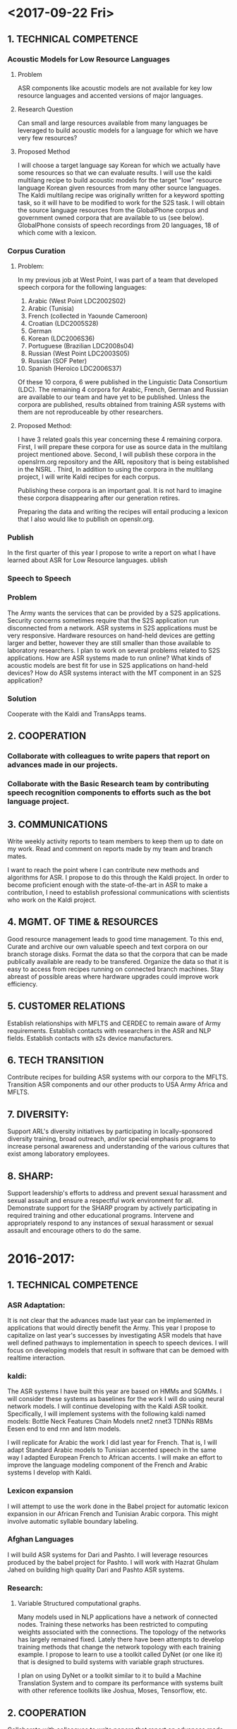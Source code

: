 * <2017-09-22 Fri>
** 1. TECHNICAL COMPETENCE
*** Acoustic Models for Low Resource Languages
**** Problem
ASR components like acoustic models are not available for key low resource languages and accented versions of major languages. 

**** Research Question
Can small and large resources  available from many languages be leveraged to build acoustic models for a language for which we have very few resources?
**** Proposed Method 
I will choose a target language  say Korean for which we actually have some resources so that we can evaluate results. 
I will use the kaldi multilang recipe to build acoustic models for  the target "low" resource language Korean given resources from many other source languages. 
The Kaldi multilang recipe was originally written for a keyword spotting task, so it will have to be modified to work for the S2S task.
I will obtain the source language resources from the GlobalPhone corpus and government owned corpora that are available to us (see below).
GlobalPhone consists of  speech recordings from 20 languages, 18 of which come with a lexicon. 

*** Corpus Curation
**** Problem:
In my previous job at West Point, I was part of a team that developed speech corpora for the  following languages: 
1. Arabic (West Point LDC2002S02)
2. Arabic (Tunisia)
3. French (collected in Yaounde Cameroon)
4. Croatian (LDC2005S28)
5. German
6. Korean (LDC2006S36)
7. Portuguese (Brazilian LDC2008s04)
8. Russian (West Point LDC2003S05)
9. Russian (SOF Peter)
10. Spanish (Heroico LDC2006S37)

Of these 10 corpora, 6 were published in the Linguistic Data Consortium (LDC). 
The remaining 4 corpora for Arabic, French, German  and Russian are available to our team and have yet to be published. 
Unless the corpora are published, results obtained from training ASR systems with them are not reproduceable by other researchers.

**** Proposed Method: 
I have 3 related goals this year concerning these 4 remaining corpora.
First, I will prepare these corpora for use as source data in the multilang project mentioned above. 
Second, I will publish these corpora in the openslrm.org repository and the ARL repository that is being established in the NSRL .
Third, In addition to  using the corpora in the multilang project, I will write Kaldi recipes  for each corpus. 

Publishing these corpora is an important goal. 
It is not hard to imagine these corpora disappearing after our generation retires. 

Preparing the data  and writing the recipes will entail producing a lexicon that I also would like to publlish on openslr.org.

*** Publish
In the first quarter of this year I propose to write a report on what I have learned about ASR for Low Resource languages. ublish 
*** Speech to Speech
*** Problem
The Army wants the services that can be provided by a S2S applications.
Security concerns sometimes require that the S2S application run disconnected from a network.
ASR systems in S2S applications must be very responsive.
Hardware resources on hand-held devices are getting larger and better, however they are still smaller than those available to laboratory researchers.
I plan to work on several problems related to S2S applications.
How are ASR systems made to run online?
What kinds of acoustic models are best fit for use in S2S applications on hand-held devices?
How do ASR systems interact with the MT component in an S2S application?

*** Solution
Cooperate with the Kaldi and TransApps teams.
** 2. COOPERATION

*** Collaborate with colleagues to write papers that report on advances made in our projects. 

*** Collaborate with the Basic Research team by contributing speech recognition components to efforts such as the bot language project. 

** 3. COMMUNICATIONS

Write weekly activity reports to team members to keep them up to date on my work. 
Read and comment on reports made by my team and branch mates.

I want to reach the point where I can contribute new methods and algorithms for ASR. 
I propose to do this through the Kaldi project. 
In order to become proficient enough with the state-of-the-art in ASR to make a contribution, I need to establish professional communications with scientists who work on the Kaldi project.
** 4. MGMT. OF TIME & RESOURCES
Good resource management leads to good time management.
To this end, Curate and archive our own valuable  speech and text corpora on our branch storage disks. 
Format the data so that the corpora that can be made publically available are ready to be transfered. 
Organize the data so that it is easy to access from recipes running on connected branch machines.
Stay abreast of possible areas where hardware upgrades could improve work efficiency. 

** 5. CUSTOMER RELATIONS

Establish relationships with MFLTS and CERDEC to remain aware of Army requirements.
Establish contacts with researchers in the ASR and NLP fields. 
Establish contacts with s2s device manufacturers.

** 6. TECH TRANSITION

Contribute recipes for building ASR systems with our corpora to the MFLTS. 
Transition ASR components and our other products to USA Army Africa and MFLTS.  

** 7. DIVERSITY: 
Support ARL's diversity initiatives by participating in locally-sponsored diversity training, broad outreach, and/or special emphasis programs to increase personal awareness and understanding of the various cultures that exist among laboratory employees. 

** 8. SHARP: 
Support leadership's efforts to address and prevent sexual harassment and sexual assault and ensure a respectful work environment for all. 
Demonstrate support for the SHARP program by actively participating in required training and other educational programs. 
Intervene and appropriately respond to any instances of sexual harassment or sexual assault and encourage others to do the same.

* 2016-2017: 
** 1. TECHNICAL COMPETENCE
*** ASR Adaptation:
It is not clear that the advances made last year can be implemented in applications that would directly benefit the Army. 
This year I propose to capitalize on last year's successes by investigating ASR models that have well defined pathways to implementation  in speech to speech devices. 
I will focus on developing models that result in software that can be demoed with realtime interaction. 

*** kaldi:

The ASR systems I have built this year are based on HMMs and SGMMs. 
I will consider these systems as baselines for the work I will do using neural network models. 
I will continue developing with the Kaldi ASR toolkit. 
Specifically, I will implement systems with the following kaldi named models:
Bottle Neck Features
Chain Models
nnet2
nnet3
TDNNs
RBMs
Eesen end to end rnn and lstm models.

I will replicate for Arabic the work I did last year for French. 
That is, I will adapt Standard Arabic models to Tunisian accented speech in the same way I adapted European French to African accents.
I will make an effort to improve the language modeling component of the French and Arabic systems I develop with Kaldi.

*** Lexicon expansion
I will attempt to use the work done in the Babel project for automatic lexicon expansion in our African French and Tunisian Arabic corpora. 
This might involve automatic syllable boundary labeling. 

*** Afghan Languages 

I will build ASR systems for Dari and Pashto. 
I will leverage resources produced by the babel project for Pashto. 
I will work with Hazrat Ghulam Jahed on building high quality Dari and Pashto ASR systems.

*** Research:
**** Variable Structured computational graphs.
Many models used in NLP applications have a network of connected nodes. 
Training these networks has been restricted to computing weights associated with the connections. 
The topology of the networks has largely remained fixed. 
Lately there have been attempts to develop training methods that change the network topology with each training example. 
I propose to learn to use a toolkit called DyNet (or one like it) that is designed to build systems with variable graph structures. 

I plan on using DyNet or a toolkit similar to it to build a Machine Translation System and to compare its performance with systems built with other reference toolkits like Joshua, Moses, Tensorflow, etc.  
** 2. COOPERATION

Collaborate with colleagues to write papers that report on advances made in our projects. 
Collaborate with the Basic Research team by contributing speech recognition components to efforts such as the bot language project. 
** 3. COMMUNICATIONS

Write weekly activity reports to team members to keep them up to date on my work. 
Read and comment on reports made by my team and branch mates.

** 4. MGMT. OF TIME & RESOURCES

Set aside time during the day to practice some kind of  activity for physical fitness. 
Stay abreast of possible areas where hardware upgrades could improve work efficiency. 
** 5. CUSTOMER RELATIONS

Establish relationships with MFLTS and CERDEC to remain aware of Army requirements.
Establish contacts with researchers in the ASR and NLP fields. 
Establish contacts with s2s device manufacturers.

** 6. TECH TRANSITION

Contribute recipes for building ASR systems with our corpora to the MFLTS. 
Transition ASR components and our other products to USA Army Africa and MFLTS.  
** 7. DIVERSITY: 
Support ARL's diversity initiatives by participating in locally-sponsored diversity training, broad outreach, and/or special emphasis programs to increase personal awareness and understanding of the various cultures that exist among laboratory employees. 
** 8. SHARP: 
Support leadership's efforts to address and prevent sexual harassment and sexual assault and ensure a respectful work environment for all. 
Demonstrate support for the SHARP program by actively participating in required training and other educational programs. 
Intervene and appropriately respond to any instances of sexual harassment or sexual assault and encourage others to do the same.
